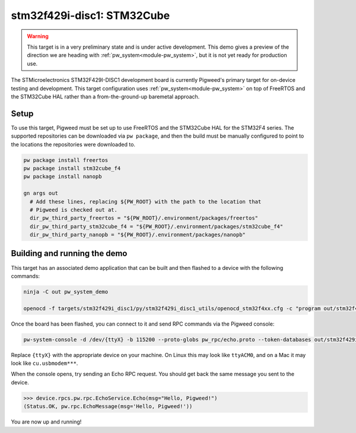 .. _target-stm32f429i-disc1-stm32cube:

---------------------------
stm32f429i-disc1: STM32Cube
---------------------------
.. warning::
  This target is in a very preliminary state and is under active development.
  This demo gives a preview of the direction we are heading with
  :ref:`pw_system<module-pw_system>`, but it is not yet ready for production
  use.


The STMicroelectronics STM32F429I-DISC1 development board is currently Pigweed's
primary target for on-device testing and development. This target configuration
uses :ref:`pw_system<module-pw_system>` on top of FreeRTOS and the STM32Cube HAL
rather than a from-the-ground-up baremetal approach.

Setup
=====
To use this target, Pigweed must be set up to use FreeRTOS and the STM32Cube HAL
for the STM32F4 series. The supported repositories can be downloaded via
``pw package``, and then the build must be manually configured to point to the
locations the repositories were downloaded to.

.. code:: sh

  pw package install freertos
  pw package install stm32cube_f4
  pw package install nanopb

  gn args out
    # Add these lines, replacing ${PW_ROOT} with the path to the location that
    # Pigweed is checked out at.
    dir_pw_third_party_freertos = "${PW_ROOT}/.environment/packages/freertos"
    dir_pw_third_party_stm32cube_f4 = "${PW_ROOT}/.environment/packages/stm32cube_f4"
    dir_pw_third_party_nanopb = "${PW_ROOT}/.environment/packages/nanopb"

Building and running the demo
=============================
This target has an associated demo application that can be built and then
flashed to a device with the following commands:

.. code:: sh

  ninja -C out pw_system_demo

  openocd -f targets/stm32f429i_disc1/py/stm32f429i_disc1_utils/openocd_stm32f4xx.cfg -c "program out/stm32f429i_disc1_stm32cube.size_optimized/obj/pw_system/bin/system_example.elf reset exit"

Once the board has been flashed, you can connect to it and send RPC commands
via the Pigweed console:

.. code:: sh

  pw-system-console -d /dev/{ttyX} -b 115200 --proto-globs pw_rpc/echo.proto --token-databases out/stm32f429i_disc1_stm32cube.size_optimized/obj/pw_system/bin/system_example.elf

Replace ``{ttyX}`` with the appropriate device on your machine. On Linux this
may look like ``ttyACM0``, and on a Mac it may look like ``cu.usbmodem***``.

When the console opens, try sending an Echo RPC request. You should get back
the same message you sent to the device.

.. code:: sh

  >>> device.rpcs.pw.rpc.EchoService.Echo(msg="Hello, Pigweed!")
  (Status.OK, pw.rpc.EchoMessage(msg='Hello, Pigweed!'))

You are now up and running!
